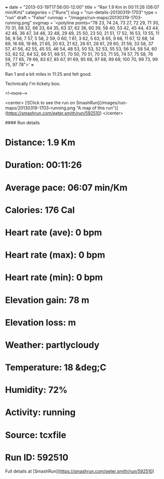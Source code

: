 +++
date = "2013-03-19T17:56:00-12:00"
title = "Ran 1.9 Km in 00:11:26 (06:07 min/Km)"
categories = ["Runs"]
slug = "run-details-20130319-1703"
type = "run"
draft = "False"
runmap = "/images/run-maps/20130319-1703-running.png"
svgmap = '<polyline points="78 23, 74 24, 73 27, 72 29, 71 30, 70 31, 68 32, 66 33, 64 35, 63 37, 62 38, 60 39, 58 40, 53 42, 45 44, 43 44, 42 46, 36 47, 34 48, 32 48, 29 49, 25 50, 23 50, 21 51, 17 52, 16 53, 13 55, 11 56, 9 56, 7 57, 5 58, 2 59, 0 60, 1 61, 3 62, 5 63, 8 65, 9 66, 11 67, 12 68, 14 69, 16 68, 19 66, 21 65, 20 63, 21 62, 26 61, 28 61, 29 60, 31 59, 33 58, 37 57, 41 56, 42 55, 45 55, 46 54, 48 53, 50 53, 52 53, 55 53, 56 54, 58 54, 60 53, 62 52, 64 52, 66 51, 68 51, 70 50, 70 51, 70 53, 71 55, 74 57, 75 58, 76 59, 77 65, 79 66, 83 67, 85 67, 91 69, 95 68, 97 68, 99 69, 100 70, 99 73, 99 75, 97 78">'
+++

Ran 1 and a bit miles in 11:25 and felt good. 

Technically I'm tickety boo. 



<!--more-->

<center>
[![Click to see the run on SmashRun](/images/run-maps/20130319-1703-running.png "A map of this run")](https://smashrun.com/peter.smith/run/592510)
</center>

#### Run details

* Distance: 1.9 Km
* Duration: 00:11:26
* Average pace: 06:07 min/Km
* Calories: 176 Cal
* Heart rate (ave): 0 bpm
* Heart rate (max): 0 bpm
* Heart rate (min): 0 bpm
* Elevation gain: 78 m
* Elevation loss:  m
* Weather: partlycloudy
* Temperature: 18 &deg;C
* Humidity: 72%
* Activity: running
* Source: tcxfile
* Run ID: 592510

Full details at [SmashRun](https://smashrun.com/peter.smith/run/592510)